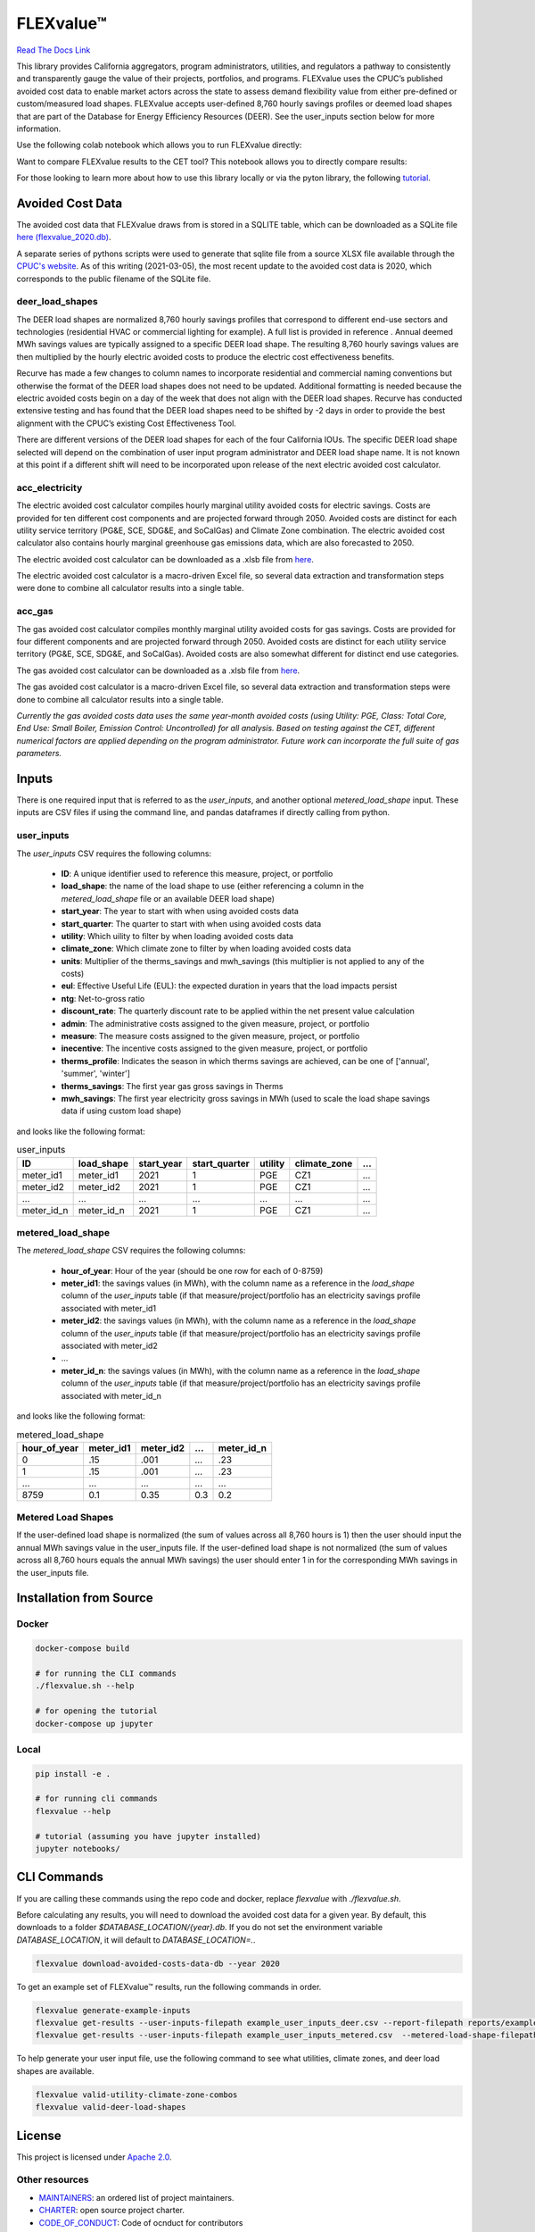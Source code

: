 FLEXvalue™ 
**************

`Read The Docs Link <https://recurve-analytics-inc-flexvalue.readthedocs-hosted.com/en/latest/>`_

.. image:: https://readthedocs.com/projects/recurve-analytics-inc-flexvalue/badge/?version=latest&token=03dc3e4930d430d47b5d1169ec38ad7df5d2bc70f69689d1e845b56596bcf590
    :target: https://recurve-analytics-inc-flexvalue.readthedocs-hosted.com/en/latest/?badge=latest
    :alt: Documentation Status

This library provides California aggregators, program administrators, utilities, and regulators a pathway to consistently and transparently gauge the value of their projects, portfolios, and programs. FLEXvalue uses the CPUC’s published avoided cost data to enable market actors across the state to assess demand flexibility value from either pre-defined or custom/measured load shapes. FLEXvalue accepts user-defined 8,760 hourly savings profiles or deemed load shapes that are part of the Database for Energy Efficiency Resources (DEER). See the user_inputs section below for more information.

Use the following colab notebook which allows you to run FLEXvalue directly: 

.. image:: https://colab.research.google.com/assets/colab-badge.svg
    :target: https://colab.research.google.com/github/recurve-methods/flexvalue/blob/master/notebooks/colab.ipynb

Want to compare FLEXvalue results to the CET tool? This notebook allows you to directly compare results: 

.. image:: https://colab.research.google.com/assets/colab-badge.svg
    :target: https://colab.research.google.com/github/recurve-methods/flexvalue/blob/master/notebooks/colab_cet_scan_compare.ipynb

For those looking to learn more about how to use this library locally or via the pyton library, the following `tutorial <https://github.com/recurve-methods/flexvalue/blob/main/notebooks/tutorial.ipynb>`_. 

Avoided Cost Data
#################

The avoided cost data that FLEXvalue draws from is stored in a SQLITE table, which can be
downloaded as a SQLite file `here (flexvalue_2020.db) <https://storage.googleapis.com/flexvalue-public-resources/db/v1/2020.db>`_.

A separate series of pythons scripts were used to generate that sqlite file from a source XLSX file available through the `CPUC's website <https://www.cpuc.ca.gov/general.aspx?id=5267>`_. As of this writing (2021-03-05), the most recent update to the avoided cost data is 2020, which corresponds to the public filename of the SQLite file. 

deer_load_shapes
----------------

The DEER load shapes are normalized 8,760 hourly savings profiles that correspond to different end-use sectors and technologies (residential HVAC or commercial lighting for example). A full list is provided in reference . Annual deemed MWh savings values are typically assigned to a specific DEER load shape. The resulting 8,760 hourly savings values are then multiplied by the hourly electric avoided costs to produce the electric cost effectiveness benefits.

Recurve has made a few changes to column names to incorporate residential and commercial naming conventions but otherwise the format of the DEER load shapes does not need to be updated. Additional formatting is needed because the electric avoided costs begin on a day of the week that does not align with the DEER load shapes. Recurve has conducted extensive testing and has found that the DEER load shapes need to be shifted by -2 days in order to provide the best alignment with the CPUC’s existing Cost Effectiveness Tool.

There are different versions of the DEER load shapes for each of the four California IOUs. The specific DEER load shape selected will depend on the combination of user input program administrator and DEER load shape name. It is not known at this point if a different shift will need to be incorporated upon release of the next electric avoided cost calculator.

acc_electricity
---------------

The electric avoided cost calculator compiles hourly marginal utility avoided costs for electric savings. Costs are provided for ten different cost components and are projected forward through 2050. Avoided costs are distinct for each utility service territory (PG&E, SCE, SDG&E, and SoCalGas) and Climate Zone combination. The electric avoided cost calculator also contains hourly marginal greenhouse gas emissions data, which are also forecasted to 2050.

The electric avoided cost calculator can be downloaded as a .xlsb file from `here <https://www.cpuc.ca.gov/General.aspx?id=5267)>`_.

The electric avoided cost calculator is a macro-driven Excel file, so several data extraction and transformation steps were done to combine all calculator results into a single table.

acc_gas
-------

The gas avoided cost calculator compiles monthly marginal utility avoided costs for gas savings. Costs are provided for four different components and are projected forward through 2050. Avoided costs are distinct for each utility service territory (PG&E, SCE, SDG&E, and SoCalGas). Avoided costs are also somewhat different for distinct end use categories.

The gas avoided cost calculator can be downloaded as a .xlsb file from `here <https://www.cpuc.ca.gov/General.aspx?id=5267)>`_.

The gas avoided cost calculator is a macro-driven Excel file, so several data extraction and transformation steps were done to combine all calculator results into a single table.

*Currently the gas avoided costs data uses the same year-month avoided costs (using Utility: PGE, Class: Total Core, End Use: Small Boiler, Emission Control: Uncontrolled) for all analysis. Based on testing against the CET, different numerical factors are applied depending on the program administrator. Future work can incorporate the full suite of gas parameters.*


Inputs
######

There is one required input that is referred to as the `user_inputs`, and another optional `metered_load_shape` input. These inputs are CSV files if using the command line, and pandas dataframes if directly calling from python. 

user_inputs
-----------

The `user_inputs` CSV requires the following columns:

    - **ID**: A unique identifier used to reference this measure, project, or portfolio
    - **load_shape**: the name of the load shape to use (either referencing a column in the `metered_load_shape` file or an available DEER load shape)
    - **start_year**: The year to start with when using avoided costs data
    - **start_quarter**: The quarter to start with when using avoided costs data
    - **utility**: Which uility to filter by when loading avoided costs data
    - **climate_zone**: Which climate zone to filter by when loading avoided costs data
    - **units**: Multiplier of the therms_savings and mwh_savings (this multiplier is not applied to any of the costs)
    - **eul**: Effective Useful Life (EUL): the expected duration in years that the load impacts persist
    - **ntg**: Net-to-gross ratio
    - **discount_rate**: The quarterly discount rate to be applied within the net present value calculation
    - **admin**: The administrative costs assigned to the given measure, project, or portfolio
    - **measure**: The measure costs assigned to the given measure, project, or portfolio
    - **inecentive**: The incentive costs assigned to the given measure, project, or portfolio
    - **therms_profile**: Indicates the season in which therms savings are achieved, can be one of ['annual', 'summer', 'winter']
    - **therms_savings**: The first year gas gross savings in Therms
    - **mwh_savings**: The first year electricity gross savings in MWh (used to scale the load shape savings data if using custom load shape)

and looks like the following format:

.. list-table:: user_inputs
    :header-rows: 1

    * - ID
      - load_shape
      - start_year
      - start_quarter
      - utility
      - climate_zone
      - ...
    * - meter_id1
      - meter_id1
      - 2021
      - 1
      - PGE
      - CZ1
      - ...
    * - meter_id2
      - meter_id2
      - 2021
      - 1
      - PGE
      - CZ1
      - ...
    * - ...
      - ...
      - ...
      - ...
      - ...
      - ...
      - ...
    * - meter_id_n
      - meter_id_n
      - 2021
      - 1
      - PGE
      - CZ1
      - ...

metered_load_shape
------------------

The `metered_load_shape` CSV requires the following columns:

    - **hour_of_year**: Hour of the year (should be one row for each of 0-8759)
    - **meter_id1**: the savings values (in MWh), with the column name as a reference in the `load_shape` column of the `user_inputs` table (if that measure/project/portfolio has an electricity savings profile associated with meter_id1
    - **meter_id2**: the savings values (in MWh), with the column name as a reference in the `load_shape` column of the `user_inputs` table (if that measure/project/portfolio has an electricity savings profile associated with meter_id2
    - ...
    - **meter_id_n**: the savings values (in MWh), with the column name as a reference in the `load_shape` column of the `user_inputs` table (if that measure/project/portfolio has an electricity savings profile associated with meter_id_n


and looks like the following format:

.. list-table:: metered_load_shape
    :header-rows: 1

    * - hour_of_year
      - meter_id1
      - meter_id2
      - ...
      - meter_id_n
    * - 0
      - .15
      - .001
      - ...
      - .23
    * - 1
      - .15
      - .001
      - ...
      - .23
    * - ...
      - ...
      - ...
      - ...
      - ...
    * - 8759
      - 0.1
      - 0.35
      - 0.3
      - 0.2

Metered Load Shapes
------
If the user-defined load shape is normalized (the sum of values across all 8,760 hours is 1) then the user should input the annual MWh savings value in the user_inputs file. If the user-defined load shape is not normalized (the sum of values across all 8,760 hours equals the annual MWh savings) the user should enter 1 in for the corresponding MWh savings in the user_inputs file. 

Installation from Source
########################

Docker
------

.. code-block:: shell

  docker-compose build

  # for running the CLI commands
  ./flexvalue.sh --help

  # for opening the tutorial
  docker-compose up jupyter

Local
-----

.. code-block:: shell
  
  pip install -e .

  # for running cli commands
  flexvalue --help

  # tutorial (assuming you have jupyter installed)
  jupyter notebooks/

CLI Commands
############

If you are calling these commands using the repo code and docker, replace `flexvalue` with `./flexvalue.sh`.

Before calculating any results, you will need to download the avoided cost data for a given year. By default, this downloads to a folder `$DATABASE_LOCATION/{year}.db`. If you do not set the environment variable `DATABASE_LOCATION`, it will default to `DATABASE_LOCATION=.`.

.. code-block:: shell

    flexvalue download-avoided-costs-data-db --year 2020

To get an example set of FLEXvalue™ results, run the following commands in order.

.. code-block:: shell

    flexvalue generate-example-inputs
    flexvalue get-results --user-inputs-filepath example_user_inputs_deer.csv --report-filepath reports/example_report_deer.html
    flexvalue get-results --user-inputs-filepath example_user_inputs_metered.csv  --metered-load-shape-filepath example_metered_load_shape.csv --report-filepath reports/example_report_metered.html

To help generate your user input file, use the following command to see what utilities, climate zones, and deer load shapes are available.

.. code-block:: shell

    flexvalue valid-utility-climate-zone-combos
    flexvalue valid-deer-load-shapes

License
#######

This project is licensed under `Apache 2.0 <https://github.com/recurve-methods/flexvalue/blob/main/LICENSE.md>`_.

Other resources
---------------

- `MAINTAINERS <https://github.com/recurve-methods/flexvalue/blob/main/MAINTAINERS.md>`_: an ordered list of project maintainers.
- `CHARTER <https://github.com/recurve-methods/flexvalue/blob/main/CHARTER.md>`_: open source project charter.
- `CODE_OF_CONDUCT <https://github.com/recurve-methods/flexvalue/blob/main/CODE_OF_CONDUCT.md>`_: Code of ocnduct for contributors
